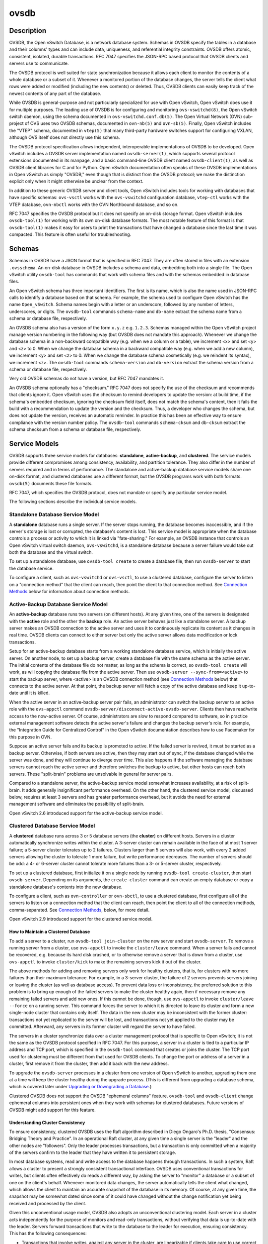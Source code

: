 ..
      Copyright (c) 2017 Nicira, Inc.

      Licensed under the Apache License, Version 2.0 (the "License"); you may
      not use this file except in compliance with the License. You may obtain
      a copy of the License at

          http://www.apache.org/licenses/LICENSE-2.0

      Unless required by applicable law or agreed to in writing, software
      distributed under the License is distributed on an "AS IS" BASIS, WITHOUT
      WARRANTIES OR CONDITIONS OF ANY KIND, either express or implied. See the
      License for the specific language governing permissions and limitations
      under the License.

      Convention for heading levels in Open vSwitch documentation:

      =======  Heading 0 (reserved for the title in a document)
      -------  Heading 1
      ~~~~~~~  Heading 2
      +++++++  Heading 3
      '''''''  Heading 4

      Avoid deeper levels because they do not render well.

=====
ovsdb
=====

Description
===========

OVSDB, the Open vSwitch Database, is a network database system.  Schemas in
OVSDB specify the tables in a database and their columns' types and can
include data, uniqueness, and referential integrity constraints.  OVSDB
offers atomic, consistent, isolated, durable transactions.  RFC 7047
specifies the JSON-RPC based protocol that OVSDB clients and servers use to
communicate.

The OVSDB protocol is well suited for state synchronization because it
allows each client to monitor the contents of a whole database or a subset
of it.  Whenever a monitored portion of the database changes, the server
tells the client what rows were added or modified (including the new
contents) or deleted.  Thus, OVSDB clients can easily keep track of the
newest contents of any part of the database.

While OVSDB is general-purpose and not particularly specialized for use with
Open vSwitch, Open vSwitch does use it for multiple purposes.  The leading use
of OVSDB is for configuring and monitoring ``ovs-vswitchd(8)``, the Open
vSwitch switch daemon, using the schema documented in
``ovs-vswitchd.conf.db(5)``.  The Open Virtual Network (OVN) sub-project of OVS
uses two OVSDB schemas, documented in ``ovn-nb(5)`` and ``ovn-sb(5)``.
Finally, Open vSwitch includes the "VTEP" schema, documented in
``vtep(5)`` that many third-party hardware switches support for
configuring VXLAN, although OVS itself does not directly use this schema.

The OVSDB protocol specification allows independent, interoperable
implementations of OVSDB to be developed.  Open vSwitch includes a OVSDB server
implementation named ``ovsdb-server(1)``, which supports several protocol
extensions documented in its manpage, and a basic command-line OVSDB client
named ``ovsdb-client(1)``, as well as OVSDB client libraries for C and for
Python.  Open vSwitch documentation often speaks of these OVSDB implementations
in Open vSwitch as simply "OVSDB," even though that is distinct from the OVSDB
protocol; we make the distinction explicit only when it might otherwise be
unclear from the context.

In addition to these generic OVSDB server and client tools, Open vSwitch
includes tools for working with databases that have specific schemas:
``ovs-vsctl`` works with the ``ovs-vswitchd`` configuration database,
``vtep-ctl`` works with the VTEP database, ``ovn-nbctl`` works with
the OVN Northbound database, and so on.

RFC 7047 specifies the OVSDB protocol but it does not specify an on-disk
storage format.  Open vSwitch includes ``ovsdb-tool(1)`` for working with its
own on-disk database formats.  The most notable feature of this format is that
``ovsdb-tool(1)`` makes it easy for users to print the transactions that have
changed a database since the last time it was compacted.  This feature is often
useful for troubleshooting.

Schemas
=======

Schemas in OVSDB have a JSON format that is specified in RFC 7047.  They
are often stored in files with an extension ``.ovsschema``.  An
on-disk database in OVSDB includes a schema and data, embedding both into a
single file.  The Open vSwitch utility ``ovsdb-tool`` has commands
that work with schema files and with the schemas embedded in database
files.

An Open vSwitch schema has three important identifiers.  The first is its
name, which is also the name used in JSON-RPC calls to identify a database
based on that schema.  For example, the schema used to configure Open
vSwitch has the name ``Open_vSwitch``.  Schema names begin with a
letter or an underscore, followed by any number of letters, underscores, or
digits.  The ``ovsdb-tool`` commands ``schema-name`` and
``db-name`` extract the schema name from a schema or database
file, respectively.

An OVSDB schema also has a version of the form ``x.y.z`` e.g. ``1.2.3``.
Schemas managed within the Open vSwitch project manage version numbering in the
following way (but OVSDB does not mandate this approach).  Whenever we change
the database schema in a non-backward compatible way (e.g. when we a column or
a table), we increment <x> and set <y> and <z> to 0.  When we change the
database schema in a backward compatible way (e.g. when we add a new column),
we increment <y> and set <z> to 0.  When we change the database schema
cosmetically (e.g. we reindent its syntax), we increment <z>.  The
``ovsdb-tool`` commands ``schema-version`` and ``db-version`` extract the
schema version from a schema or database file, respectively.

Very old OVSDB schemas do not have a version, but RFC 7047 mandates it.

An OVSDB schema optionally has a "checksum."  RFC 7047 does not specify the use
of the checksum and recommends that clients ignore it.  Open vSwitch uses the
checksum to remind developers to update the version: at build time, if the
schema's embedded checksum, ignoring the checksum field itself, does not match
the schema's content, then it fails the build with a recommendation to update
the version and the checksum.  Thus, a developer who changes the schema, but
does not update the version, receives an automatic reminder.  In practice this
has been an effective way to ensure compliance with the version number policy.
The ``ovsdb-tool`` commands ``schema-cksum`` and
``db-cksum`` extract the schema checksum from a schema or database
file, respectively.

Service Models
==============

OVSDB supports three service models for databases: **standalone**,
**active-backup**, and **clustered**.  The service models provide different
compromises among consistency, availability, and partition tolerance.  They
also differ in the number of servers required and in terms of performance.  The
standalone and active-backup database service models share one on-disk format,
and clustered databases use a different format, but the OVSDB programs work
with both formats.  ``ovsdb(5)`` documents these file formats.

RFC 7047, which specifies the OVSDB protocol, does not mandate or specify
any particular service model.

The following sections describe the individual service models.

Standalone Database Service Model
---------------------------------

A **standalone** database runs a single server.  If the server stops running,
the database becomes inaccessible, and if the server's storage is lost or
corrupted, the database's content is lost.  This service model is appropriate
when the database controls a process or activity to which it is linked via
"fate-sharing."  For example, an OVSDB instance that controls an Open vSwitch
virtual switch daemon, ``ovs-vswitchd``, is a standalone database because a
server failure would take out both the database and the virtual switch.

To set up a standalone database, use ``ovsdb-tool create`` to
create a database file, then run ``ovsdb-server`` to start the
database service.

To configure a client, such as ``ovs-vswitchd`` or ``ovs-vsctl``, to use a
clustered database, configure the server to listen on a "connection method"
that the client can reach, then point the client to that connection method.
See `Connection Methods`_ below for information about connection methods.

Active-Backup Database Service Model
------------------------------------

An **active-backup** database runs two servers (on different hosts).  At any
given time, one of the servers is designated with the **active** role and the
other the **backup** role.  An active server behaves just like a standalone
server.  A backup server makes an OVSDB connection to the active server and
uses it to continuously replicate its content as it changes in real time.
OVSDB clients can connect to either server but only the active server allows
data modification or lock transactions.

Setup for an active-backup database starts from a working standalone database
service, which is initially the active server.  On another node, to set up a
backup server, create a database file with the same schema as the active
server.  The initial contents of the database file do not matter, as long as
the schema is correct, so ``ovsdb-tool create`` will work, as will copying the
database file from the active server.  Then use
``ovsdb-server --sync-from=<active>`` to start the backup server, where
<active> is an OVSDB connection method (see `Connection Methods`_ below) that
connects to the active server.  At that point, the backup server will fetch a
copy of the active database and keep it up-to-date until it is killed.

When the active server in an active-backup server pair fails, an administrator
can switch the backup server to an active role with the ``ovs-appctl`` command
``ovsdb-server/disconnect-active-ovsdb-server``.  Clients then have read/write
access to the now-active server.  Of course, administrators are slow to respond
compared to software, so in practice external management software detects the
active server's failure and changes the backup server's role.  For example, the
"Integration Guide for Centralized Control" in the Open vSwitch documentation
describes how to use Pacemaker for this purpose in OVN.

Suppose an active server fails and its backup is promoted to active.  If the
failed server is revived, it must be started as a backup server.  Otherwise, if
both servers are active, then they may start out of sync, if the database
changed while the server was done, and they will continue to diverge over time.
This also happens if the software managing the database servers cannot reach
the active server and therefore switches the backup to active, but other hosts
can reach both servers.  These "split-brain" problems are unsolvable in general
for server pairs.

Compared to a standalone server, the active-backup service model
somewhat increases availability, at a risk of split-brain.  It adds
generally insignificant performance overhead.  On the other hand, the
clustered service model, discussed below, requires at least 3 servers
and has greater performance overhead, but it avoids the need for
external management software and eliminates the possibility of
split-brain.

Open vSwitch 2.6 introduced support for the active-backup service model.

Clustered Database Service Model
--------------------------------

A **clustered** database runs across 3 or 5 database servers (the **cluster**)
on different hosts.  Servers in a cluster automatically synchronize writes
within the cluster.  A 3-server cluster can remain available in the face of at
most 1 server failure; a 5-server cluster tolerates up to 2 failures.
Clusters larger than 5 servers will also work, with every 2 added servers
allowing the cluster to tolerate 1 more failure, but write performance
decreases.  The number of servers should be odd: a 4- or 6-server cluster
cannot tolerate more failures than a 3- or 5-server cluster, respectively.

To set up a clustered database, first initialize it on a single node by running
``ovsdb-tool create-cluster``, then start ``ovsdb-server``.  Depending on its
arguments, the ``create-cluster`` command can create an empty database or copy
a standalone database's contents into the new database.

To configure a client, such as ``ovn-controller`` or ``ovn-sbctl``, to use a
clustered database, first configure all of the servers to listen on a
connection method that the client can reach, then point the client to all of
the connection methods, comma-separated.  See `Connection Methods`_, below, for
more detail.

Open vSwitch 2.9 introduced support for the clustered service model.

How to Maintain a Clustered Database
~~~~~~~~~~~~~~~~~~~~~~~~~~~~~~~~~~~~

To add a server to a cluster, run ``ovsdb-tool join-cluster`` on the new server
and start ``ovsdb-server``.  To remove a running server from a cluster, use
``ovs-appctl`` to invoke the ``cluster/leave`` command.  When a server fails
and cannot be recovered, e.g. because its hard disk crashed, or to otherwise
remove a server that is down from a cluster, use ``ovs-appctl`` to invoke
``cluster/kick`` to make the remaining servers kick it out of the cluster.

The above methods for adding and removing servers only work for healthy
clusters, that is, for clusters with no more failures than their maximum
tolerance.  For example, in a 3-server cluster, the failure of 2 servers
prevents servers joining or leaving the cluster (as well as database access).
To prevent data loss or inconsistency, the preferred solution to this problem
is to bring up enough of the failed servers to make the cluster healthy again,
then if necessary remove any remaining failed servers and add new ones.  If
this cannot be done, though, use ``ovs-appctl`` to invoke ``cluster/leave
--force`` on a running server.  This command forces the server to which it is
directed to leave its cluster and form a new single-node cluster that contains
only itself.  The data in the new cluster may be inconsistent with the former
cluster: transactions not yet replicated to the server will be lost, and
transactions not yet applied to the cluster may be committed.  Afterward, any
servers in its former cluster will regard the server to have failed.

The servers in a cluster synchronize data over a cluster management protocol
that is specific to Open vSwitch; it is not the same as the OVSDB protocol
specified in RFC 7047.  For this purpose, a server in a cluster is tied to a
particular IP address and TCP port, which is specified in the ``ovsdb-tool``
command that creates or joins the cluster.  The TCP port used for clustering
must be different from that used for OVSDB clients.  To change the port or
address of a server in a cluster, first remove it from the cluster, then add it
back with the new address.

To upgrade the ``ovsdb-server`` processes in a cluster from one version of Open
vSwitch to another, upgrading them one at a time will keep the cluster healthy
during the upgrade process.  (This is different from upgrading a database
schema, which is covered later under `Upgrading or Downgrading a Database`_.)

Clustered OVSDB does not support the OVSDB "ephemeral columns" feature.
``ovsdb-tool`` and ``ovsdb-client`` change ephemeral columns into persistent
ones when they work with schemas for clustered databases.  Future versions of
OVSDB might add support for this feature.

Understanding Cluster Consistency
~~~~~~~~~~~~~~~~~~~~~~~~~~~~~~~~~

To ensure consistency, clustered OVSDB uses the Raft algorithm described in
Diego Ongaro's Ph.D. thesis, "Consensus: Bridging Theory and Practice".  In an
operational Raft cluster, at any given time a single server is the "leader" and
the other nodes are "followers".  Only the leader processes transactions, but a
transaction is only committed when a majority of the servers confirm to the
leader that they have written it to persistent storage.

In most database systems, read and write access to the database happens through
transactions.  In such a system, Raft allows a cluster to present a strongly
consistent transactional interface.  OVSDB uses conventional transactions for
writes, but clients often effectively do reads a different way, by asking the
server to "monitor" a database or a subset of one on the client's behalf.
Whenever monitored data changes, the server automatically tells the client what
changed, which allows the client to maintain an accurate snapshot of the
database in its memory.  Of course, at any given time, the snapshot may be
somewhat dated since some of it could have changed without the change
notification yet being received and processed by the client.

Given this unconventional usage model, OVSDB also adopts an unconventional
clustering model.  Each server in a cluster acts independently for the purpose
of monitors and read-only transactions, without verifying that data is
up-to-date with the leader.  Servers forward transactions that write to the
database to the leader for execution, ensuring consistency.  This has the
following consequences:

* Transactions that involve writes, against any server in the cluster, are
  linearizable if clients take care to use correct prerequisites, which is the
  same condition required for linearizability in a standalone OVSDB.
  (Actually, "at-least-once" consistency, because OVSDB does not have a session
  mechanism to drop duplicate transactions if a connection drops after the
  server commits it but before the client receives the result.)

* Read-only transactions can yield results based on a stale version of the
  database, if they are executed against a follower.  Transactions on the
  leader always yield fresh results.  (With monitors, as explained above, a
  client can always see stale data even without clustering, so clustering does
  not change the consistency model for monitors.)

* Monitor-based (or read-heavy) workloads scale well across a cluster, because
  clustering OVSDB adds no additional work or communication for reads and
  monitors.

* A write-heavy client should connect to the leader, to avoid the overhead of
  followers forwarding transactions to the leader.

* When a client conducts a mix of read and write transactions across more than
  one server in a cluster, it can see inconsistent results because a read
  transaction might read stale data whose updates have not yet propagated from
  the leader.  By default, ``ovn-sbctl`` and similar utilities connect to the
  cluster leader to avoid this issue.

  The same might occur for transactions against a single follower except that
  the OVSDB server ensures that the results of a write forwarded to the leader
  by a given server are visible at that server before it replies to the
  requesting client.

* A client uses a database on one server in a cluster, then another server in
  the cluster (perhaps because the first server failed) could observe stale
  data.  Clustered OVSDB clients, however, can use a column in the ``_Server``
  database to detect that data on a server is older than data that the client
  previously read.  The OVSDB client library in Open vSwitch uses this feature
  to avoid servers with stale data.

Database Replication
====================

OVSDB can layer **replication** on top of any of its service models.
Replication, in this context, means to make, and keep up-to-date, a read-only
copy of the contents of a database (the ``replica``).  One use of replication
is to keep an up-to-date backup of a database.  A replica used solely for
backup would not need to support clients of its own.  A set of replicas that do
serve clients could be used to scale out read access to the primary database.

A database replica is set up in the same way as a backup server in an
active-backup pair, with the difference that the replica is never promoted to
an active role.

Open vSwitch 2.6 introduced support for database replication.

Connection Methods
==================

An OVSDB **connection method** is a string that specifies how to make a
JSON-RPC connection between an OVSDB client and server.  Connection methods are
part of the Open vSwitch implementation of OVSDB and not specified by RFC 7047.
``ovsdb-server`` uses connection methods to specify how it should listen for
connections from clients and ``ovsdb-client`` uses them to specify how it
should connect to a server.  Connections in the opposite direction, where
``ovsdb-server`` connects to a client that is configured to listen for an
incoming connection, are also possible.

Connection methods are classified as **active** or **passive**.  An active
connection method makes an outgoing connection to a remote host; a passive
connection method listens for connection from remote hosts.  The most common
arrangement is to configure an an OVSDB server with passive connection methods
and clients with active ones, but the OVSDB implementation in Open vSwitch
supports the opposite arrangement as well.

OVSDB supports the following active connection methods:

ssl:<ip>:<port>
    The specified SSL or TLS <port> on the host at the given <ip>.

tcp:<ip>:<port>
    The specified TCP <port> on the host at the given <ip>.

unix:<file>
    On Unix-like systems, connect to the Unix domain server socket named
    <file>.
  
    On Windows, connect to a local named pipe that is represented by a file
    created in the path <file> to mimic the behavior of a Unix domain socket.

<method1>,<method2>,...,<methodN>
    For a clustered database service to be highly available, a client must be
    able to connect to any of the servers in the cluster.  To do so, specify
    connection methods for each of the servers separated by commas (and
    optional spaces).

    In theory, if machines go up and down and IP addresses change in the right
    way, a client could talk to the wrong instance of a database.  To avoid
    this possibility, add ``cid:<uuid>`` to the list of methods, where <uuid>
    is the cluster ID of the desired database cluster, as printed by
    ``ovsdb-tool get-cid``.  This feature is optional.

OVSDB supports the following passive connection methods:

pssl:<port>[:<ip>]
    Listen on the given TCP <port> for SSL or TLS connections.  By default,
    connections are not bound to a particular local IP address and connections
    from IPv6 addresses are not accepted.  Specifying <ip> limits connections
    to those from the given IP.

ptcp:<port>[:<ip>]
    Listen on the given TCP <port>.  By default, connections are not bound to a
    particular local IP address and connections from IPv6 addresses are not
    accepted.  Specifying <ip> limits connections to those from the given IP.

punix:<file>
    On Unix-like systems, listens for connections on the Unix domain socket
    named <file>.

    On Windows, listens on a local named pipe, creating a named pipe
    <file> to mimic the behavior of a Unix domain socket.

All IP-based connection methods accept IPv4 and IPv6 addresses.  DNS names are
not accepted.  To specify an IPv6 address, wrap it in square brackets, e.g.
``ssl:[::1]:6640``.  On Linux, use ``%<device>`` to designate a scope for IPv6
link-level addresses, e.g. ``ssl:[fe80::1234%eth0]:6653``.

The <port> may be omitted from connection methods that use a port number.  The
default <port> for TCP-based connection methods is 6640, e.g. ``pssl:`` is
equivalent to ``pssl:6640``.  In Open vSwitch prior to version 2.4.0, the
default port was 6632.  To avoid incompatibility between older and newer
versions, we encourage users to specify a port number.

The ``ssl`` and ``pssl`` connection methods requires additional configuration
through ``--private-key``, ``--certificate``, and ``--ca-cert`` command line
options.  Open vSwitch can be built without SSL support, in which case these
connection methods are not supported.

Database Life Cycle
===================

This section describes how to handle various events in the life cycle of
a database using the Open vSwitch implementation of OVSDB.

Creating a Database
-------------------

Creating and starting up the service for a new database was covered
separately for each database service model in the `Service
Models`_ section, above.

Backing Up and Restoring a Database
-----------------------------------

OVSDB is often used in contexts where the database contents are not
particularly valuable.  For example, in many systems, the database for
configuring ``ovs-vswitchd`` is essentially rebuilt from scratch
at boot time.  It is not worthwhile to back up these databases.

When OVSDB is used for valuable data, a backup strategy is worth
considering.  One way is to use database replication, discussed above in
`Database Replication`_ which keeps an online, up-to-date
copy of a database, possibly on a remote system.  This works with all OVSDB
service models.

A more common backup strategy is to periodically take and store a snapshot.
For the standalone and active-backup service models, making a copy of the
database file, e.g. using ``cp``, effectively makes a snapshot, and because
OVSDB database files are append-only, it works even if the database is being
modified when the snapshot takes place.  This approach does not work for
clustered databases.

Another way to make a backup, which works with all OVSDB service models, is to
use ``ovsdb-client backup``, which connects to a running database server and
outputs an atomic snapshot of its schema and content, in the same format used
for standalone and active-backup databases.

Multiple options are also available when the time comes to restore a database
from a backup.  For the standalone and active-backup service models, one option
is to stop the database server or servers, overwrite the database file with the
backup (e.g. with ``cp``), and then restart the servers.  Another way, which
works with any service model, is to use ``ovsdb-client restore``, which
connects to a running database server and replaces the data in one of its
databases by a provided snapshot.  Using ``ovsdb-client restore`` has the
disadvantage that UUIDs of rows in the restored database will differ from those
in the snapshot, because the OVSDB protocol does not allow clients to specify
row UUIDs.

None of these approaches saves and restores data in columns that the schema
designates as ephemeral.  This is by design: the designer of a schema only
marks a column as ephemeral if it is acceptable for its data to be lost
when a database server restarts.

Clustering and backup serve different purposes.  Clustering increases
availability, but it does not protect against data loss if, for example, a
malicious or malfunctioning OVSDB client deletes or tampers with data.

Changing Database Service Model
-------------------------------

Use ``ovsdb-tool create-cluster`` to create a clustered database from the
contents of a standalone database.  Use ``ovsdb-tool backup`` to create a
standalone database from the contents of a clustered database.

Upgrading or Downgrading a Database
-----------------------------------

The evolution of a piece of software can require changes to the schemas of the
databases that it uses.  For example, new features might require new tables or
new columns in existing tables, or conceptual changes might require a database
to be reorganized in other ways.  In some cases, the easiest way to deal with a
change in a database schema is to delete the existing database and start fresh
with the new schema, especially if the data in the database is easy to
reconstruct.  But in many other cases, it is better to convert the database
from one schema to another.

The OVSDB implementation in Open vSwitch has built-in support for some simple
cases of converting a database from one schema to another.  This support can
handle changes that add or remove database columns or tables or that eliminate
constraints (for example, changing a column that must have exactly one value
into one that has one or more values).  It can also handle changes that add
constraints or make them stricter, but only if the existing data in the
database satisfies the new constraints (for example, changing a column that has
one or more values into a column with exactly one value, if every row in the
column has exactly one value).  The built-in conversion can cause data loss in
obvious ways, for example if the new schema removes tables or columns, or
indirectly, for example by deleting unreferenced rows in tables that the new
schema marks for garbage collection.

Converting a database can lose data, so it is wise to make a backup beforehand.

To use OVSDB's built-in support for schema conversion with a standalone or
active-backup database, first stop the database server or servers, then use
``ovsdb-tool convert`` to convert it to the new schema, and then restart the
database server.

OVSDB also supports online database schema conversion, for any of its database
service models.  To convert a database online, use ``ovsdb-client convert``.
The conversion is atomic, consistent, isolated, and durable.  ``ovsdb-server``
disconnects any clients connected when the conversion takes place (except
clients that use the ``set_db_change_aware`` Open vSwitch extension RPC).  Upon
reconnection, clients will discover that the schema has changed.

Schema versions and checksums (see Schemas_ above) can give hints about whether
a database needs to be converted to a new schema.  If there is any question,
though, the ``needs-conversion`` command on ``ovsdb-tool`` and ``ovsdb-client``
can provide a definitive answer.

Working with Database History
-----------------------------

Both on-disk database formats that OVSDB supports are organized as a stream of
transaction records.  Each record describes a change to the database as a list
of rows that were inserted or deleted or modified, along with the details.
Therefore, in normal operation, a database file only grows, as each change
causes another record to be appended at the end.  Usually, a user has no need
to understand this file structure.  This section covers some exceptions.

Compacting Databases
--------------------

If OVSDB database files were truly append-only, then over time they would grow
without bound.  To avoid this problem, OVSDB can **compact** a database file,
that is, replace it by a new version that contains only the current database
contents, as if it had been inserted by a single transaction.  From time to
time, ``ovsdb-server`` automatically compacts a database that grows much larger
than its minimum size.

Because ``ovsdb-server`` automatically compacts databases, it is usually not
necessary to compact them manually, but OVSDB still offers a few ways to do it.
First, ``ovsdb-tool compact`` can compact a standalone or active-backup
database that is not currently being served by ``ovsdb-server`` (or otherwise
locked for writing by another process).  To compact any database that is
currently being served by ``ovsdb-server``, use ``ovs-appctl`` to send the
``ovsdb-server/compact`` command.  Each server in an active-backup or clustered
database maintains its database file independently, so to compact all of them,
issue this command separately on each server.

Viewing History
---------------

The ``ovsdb-tool`` utility's ``show-log`` command displays the transaction
records in an OVSDB database file in a human-readable format.  By default, it
shows minimal detail, but adding the option ``-m`` once or twice increases the
level of detail.  In addition to the transaction data, it shows the time and
date of each transaction and any "comment" added to the transaction by the
client.  The comments can be helpful for quickly understanding a transaction;
for example, ``ovs-vsctl`` adds its command line to the transactions that it
makes.

The ``show-log`` command works with both OVSDB file formats, but the details of
the output format differ.  For active-backup and clustered databases, the
sequence of transactions in each server's log will differ, even at points when
they reflect the same data.

Truncating History
------------------

It may occasionally be useful to "roll back" a database file to an earlier
point.  Because of the organization of OVSDB records, this is easy to do.
Start by noting the record number <i> of the first record to delete in
``ovsdb-tool show-log`` output.  Each record is two lines of plain text, so
trimming the log is as simple as running ``head -n <j>``, where <j> = 2 * <i>.

Corruption
----------

When ``ovsdb-server`` opens an OVSDB database file, of any kind, it reads as
many transaction records as it can from the file until it reaches the end of
the file or it encounters a corrupted record.  At that point it stops reading
and regards the data that it has read to this point as the full contents of the
database file, effectively rolling the database back to an earlier point.

Each transaction record contains an embedded SHA-1 checksum, which the server
verifies as it reads a database file.  It detects corruption when a checksum
fails to verify.  Even though SHA-1 is no longer considered secure for use in
cryptography, it is acceptable for this purpose because it is not used to
defend against malicious attackers.

The first record in a standalone or active-backup database file specifies the
schema.  ``ovsdb-server`` will refuse to work with a database where this record
is corrupted, or with a clustered database file with corruption in the first
few records.  Delete and recreate such a database, or restore it from a backup.

When ``ovsdb-server`` adds records to a database file in which it detected
corruption, it first truncates the file just after the last good record.

See Also
========

RFC 7047, "The Open vSwitch Database Management Protocol."

Open vSwitch implementations of generic OVSDB functionality:
``ovsdb-server(1)``, ``ovsdb-client(1)``, ``ovsdb-tool(1)``.

Tools for working with databases that have specific OVSDB schemas:
``ovs-vsctl(8)``, ``vtep-ctl(8)``, ``ovn-nbctl(8)``, ``ovn-sbctl(8)``.

OVSDB schemas for Open vSwitch and related functionality:
``ovs-vswitchd.conf.db(5)``, ``vtep(5)``, ``ovn-nb(5)``, ``ovn-sb(5)``.
